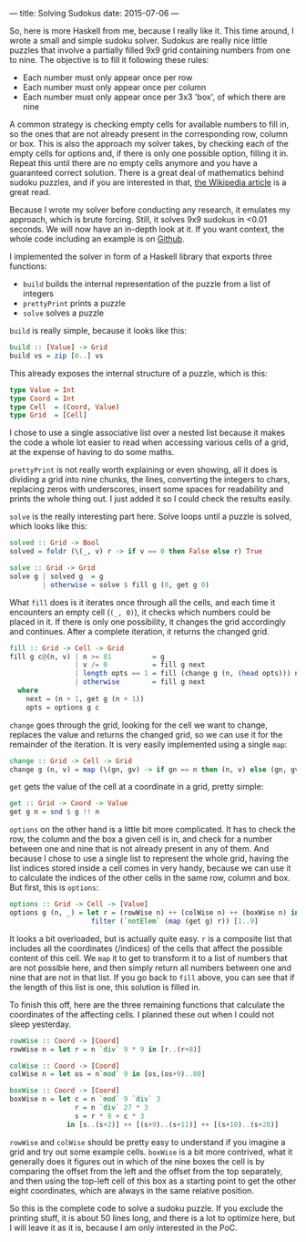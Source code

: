 ---
title: Solving Sudokus
date: 2015-07-06
---

So, here is more Haskell from me, because I really like it. This time
around, I wrote a small and simple sudoku solver. Sudokus are really
nice little puzzles that involve a partially filled 9x9 grid containing
numbers from one to nine. The objective is to fill it following these
rules:

- Each number must only appear once per row
- Each number must only appear once per column
- Each number must only appear once per 3x3 'box', of which there are
  nine

A common strategy is checking empty cells for available numbers to fill
in, so the ones that are not already present in the corresponding row,
column or box. This is also the approach my solver takes, by checking
each of the empty cells for options and, if there is only one possible
option, filling it in. Repeat this until there are no empty cells
anymore and you have a guaranteed correct solution. There is a great
deal of mathematics behind sudoku puzzles, and if you are interested in
that, [[https://en.wikipedia.org/wiki/Mathematics_of_Sudoku][the
Wikipedia article]] is a great read.

Because I wrote my solver before conducting any research, it emulates my
approach, which is brute forcing. Still, it solves 9x9 sudokus in <0.01
seconds. We will now have an in-depth look at it. If you want context,
the whole code including an example is on
[[https://github.com/sulami/spielwiese/blob/master/hSudoku/][Github]].

I implemented the solver in form of a Haskell library that exports three
functions:

- =build= builds the internal representation of the puzzle from a list
  of integers
- =prettyPrint= prints a puzzle
- =solve= solves a puzzle

=build= is really simple, because it looks like this:

#+BEGIN_SRC haskell
  build :: [Value] -> Grid
  build vs = zip [0..] vs
#+END_SRC

This already exposes the internal structure of a puzzle, which is this:

#+BEGIN_SRC haskell
  type Value = Int
  type Coord = Int
  type Cell  = (Coord, Value)
  type Grid  = [Cell]
#+END_SRC

I chose to use a single associative list over a nested list because it
makes the code a whole lot easier to read when accessing various cells
of a grid, at the expense of having to do some maths.

=prettyPrint= is not really worth explaining or even showing, all it
does is dividing a grid into nine chunks, the lines, converting the
integers to chars, replacing zeros with underscores, insert some spaces
for readability and prints the whole thing out. I just added it so I
could check the results easily.

=solve= is the really interesting part here. Solve loops until a puzzle
is solved, which looks like this:

#+BEGIN_SRC haskell
  solved :: Grid -> Bool
  solved = foldr (\(_, v) r -> if v == 0 then False else r) True

  solve :: Grid -> Grid
  solve g | solved g  = g
          | otherwise = solve $ fill g (0, get g 0)
#+END_SRC

What =fill= does is it iterates once through all the cells, and each
time it encounters an empty cell (=(_, 0)=), it checks which numbers
could be placed in it. If there is only one possibility, it changes the
grid accordingly and continues. After a complete iteration, it returns
the changed grid.

#+BEGIN_SRC haskell
  fill :: Grid -> Cell -> Grid
  fill g c@(n, v) | n >= 81          = g
                  | v /= 0           = fill g next
                  | length opts == 1 = fill (change g (n, (head opts))) next
                  | otherwise        = fill g next
    where
      next = (n + 1, get g (n + 1))
      opts = options g c
#+END_SRC

=change= goes through the grid, looking for the cell we want to change,
replaces the value and returns the changed grid, so we can use it for
the remainder of the iteration. It is very easily implemented using a
single =map=:

#+BEGIN_SRC haskell
  change :: Grid -> Cell -> Grid
  change g (n, v) = map (\(gn, gv) -> if gn == n then (n, v) else (gn, gv)) g
#+END_SRC

=get= gets the value of the cell at a coordinate in a grid, pretty
simple:

#+BEGIN_SRC haskell
  get :: Grid -> Coord -> Value
  get g n = snd $ g !! n
#+END_SRC

=options= on the other hand is a little bit more complicated. It has to
check the row, the column and the box a given cell is in, and check for
a number between one and nine that is not already present in any of
them. And because I chose to use a single list to represent the whole
grid, having the list indices stored inside a cell comes in very handy,
because we can use it to calculate the indices of the other cells in the
same row, column and box. But first, this is =options=:

#+BEGIN_SRC haskell
  options :: Grid -> Cell -> [Value]
  options g (n, _) = let r = (rowWise n) ++ (colWise n) ++ (boxWise n) in
                      filter (`notElem` (map (get g) r)) [1..9]
#+END_SRC

It looks a bit overloaded, but is actually quite easy. =r= is a
composite list that includes all the coordinates (/indices) of the cells
that affect the possible content of this cell. We =map= it to get to
transform it to a list of numbers that are not possible here, and then
simply return all numbers between one and nine that are not in that
list. If you go back to =fill= above, you can see that if the length of
this list is one, this solution is filled in.

To finish this off, here are the three remaining functions that
calculate the coordinates of the affecting cells. I planned these out
when I could not sleep yesterday.

#+BEGIN_SRC haskell
  rowWise :: Coord -> [Coord]
  rowWise n = let r = n `div` 9 * 9 in [r..(r+8)]

  colWise :: Coord -> [Coord]
  colWise n = let os = n`mod` 9 in [os,(os+9)..80]

  boxWise :: Coord -> [Coord]
  boxWise n = let c = n `mod` 9 `div` 3
                  r = n `div` 27 * 3
                  s = r * 9 + c * 3
                in [s..(s+2)] ++ [(s+9)..(s+11)] ++ [(s+18)..(s+20)]
#+END_SRC

=rowWise= and =colWise= should be pretty easy to understand if you
imagine a grid and try out some example cells. =boxWise= is a bit more
contrived, what it generally does it figures out in which of the nine
boxes the cell is by comparing the offset from the left and the offset
from the top separately, and then using the top-left cell of this box as
a starting point to get the other eight coordinates, which are always in
the same relative position.

So this is the complete code to solve a sudoku puzzle. If you exclude
the printing stuff, it is about 50 lines long, and there is a lot to
optimize here, but I will leave it as it is, because I am only
interested in the PoC.
